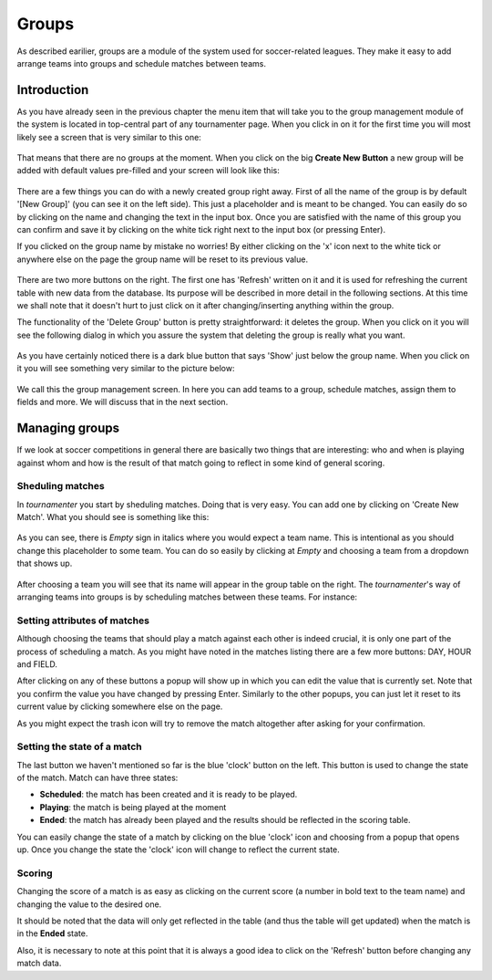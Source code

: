 Groups
======

As described earilier, groups are a module of the system used for
soccer-related leagues. They make it easy to add arrange teams into groups
and schedule matches between teams.

Introduction
------------

As you have already seen in the previous chapter the menu item that will
take you to the group management module of the system is located in
top-central part of any tournamenter page. When you click in on it for the
first time you will most likely see a screen that is very similar to this
one:

.. figure:: img/group-empty.png
    :alt: The group listing without any groups in it.

That means that there are no groups at the moment. When you click on the
big **Create New Button** a new group will be added with default values
pre-filled and your screen will look like this:

.. figure:: img/group-new.png
    :alt: The group listing with one new empty group.

There are a few things you can do with a newly created group right away.
First of all the name of the group is by default '[New Group]' (you can see
it on the left side). This just a placeholder and is meant to be changed.
You can easily do so by clicking on the name and changing the text in the
input box. Once you are satisfied with the name of this group you can
confirm and save it by clicking on the white tick right next to the input
box (or pressing Enter).

If you clicked on the group name by mistake no worries! By either clicking
on the 'x' icon next to the white tick or anywhere else on the page
the group name will be reset to its previous value.

.. figure:: img/group-name.png
    :alt: The input box with other buttons which you will see after
        clicking on the group name.

There are two more buttons on the right. The first one has 'Refresh'
written on it and it is used for refreshing the current table with new data
from the database. Its purpose will be described in more detail in the
following sections. At this time we shall note that it doesn't hurt to just
click on it after changing/inserting anything within the group.

The functionality of the 'Delete Group' button is pretty straightforward:
it deletes the group. When you click on it you will see the following
dialog in which you assure the system that deleting the group is really
what you want.

.. figure:: img/group-delete-confirm.png
    :align: center
    :alt: The confirmation dialog that shows up after you click on the
        'Delete Group' button.

As you have certainly noticed there is a dark blue button that says 'Show'
just below the group name. When you click on it you will see something very
similar to the picture below:

.. figure:: img/group-opened.png
    :align: center
    :alt: The opened management screen of an empty group.

We call this the group management screen. In here you can add teams to a
group, schedule matches, assign them to fields and more. We will discuss
that in the next section.

Managing groups
---------------

If we look at soccer competitions in general there are basically two things
that are interesting: who and when is playing against whom and how is the
result of that match going to reflect in some kind of general scoring.

Sheduling matches
~~~~~~~~~~~~~~~~~

In `tournamenter` you start by sheduling matches. Doing that is very easy.
You can add one by clicking on 'Create New Match'. What you should see is
something like this:

.. figure:: img/group-new-match.png
    :align: center
    :alt: A new empty match in the listing.


As you can see, there is *Empty* sign in italics where you would expect a
team name. This is intentional as you should change this placeholder to
some team. You can do so easily by clicking at *Empty* and choosing a team
from a dropdown that shows up.

.. figure:: img/group-change-empty.png
    :align: center
    :alt: A dropdown that shows up after clicking on *Empty*.

.. figure:: img/group-change-dropdown.png
    :align: center
    :alt: An open dropdown that shows up when you click on *Empty*.

After choosing a team you will see that its name will appear in the group
table on the right. The `tournamenter`'s way of arranging teams into groups
is by scheduling matches between these teams. For instance:

.. figure:: img/group-fully-filled.png
    :align: center
    :alt: A group with some scheduled matches.


Setting attributes of matches
~~~~~~~~~~~~~~~~~~~~~~~~~~~~~

Although choosing the teams that should play a match against each other is
indeed crucial, it is only one part of the process of scheduling a match.
As you might have noted in the matches listing there are a few more
buttons: DAY, HOUR and FIELD.

After clicking on any of these buttons a popup will show up in which you
can edit the value that is currently set. Note that you confirm the value
you have changed by pressing Enter. Similarly to the other popups, you can
just let it reset to its current value by clicking somewhere else on the
page.

As you might expect the trash icon will try to remove the match altogether
after asking for your confirmation.

Setting the state of a match
~~~~~~~~~~~~~~~~~~~~~~~~~~~~

The last button we haven't mentioned so far is the blue 'clock' button on
the left. This button is used to change the state of the match. Match can
have three states:

- **Scheduled**: the match has been created and it is ready to be played.
- **Playing**: the match is being played at the moment
- **Ended**: the match has already been played and the results should be
  reflected in the scoring table.


You can easily change the state of a match by clicking on the blue 'clock'
icon and choosing from a popup that opens up. Once you change the state the
'clock' icon will change to reflect the current state.

Scoring
~~~~~~~

Changing the score of a match is as easy as clicking on the current score
(a number in bold text to the team name) and changing the value to the
desired one.

It should be noted that the data will only get reflected in the table (and
thus the table will get updated) when the match is in the **Ended** state.

Also, it is necessary to note at this point that it is always a good idea
to click on the 'Refresh' button before changing any match data.
